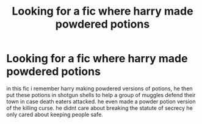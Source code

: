 #+TITLE: Looking for a fic where harry made powdered potions

* Looking for a fic where harry made powdered potions
:PROPERTIES:
:Author: DemonLordOfGaming
:Score: 6
:DateUnix: 1553290873.0
:DateShort: 2019-Mar-23
:FlairText: Request
:END:
in this fic i remember harry making powdered versions of potions, he then put these potions in shotgun shells to help a group of muggles defend their town in case death eaters attacked. he even made a powder potion version of the killing curse. he didnt care about breaking the statute of secrecy he only cared about keeping people safe.

